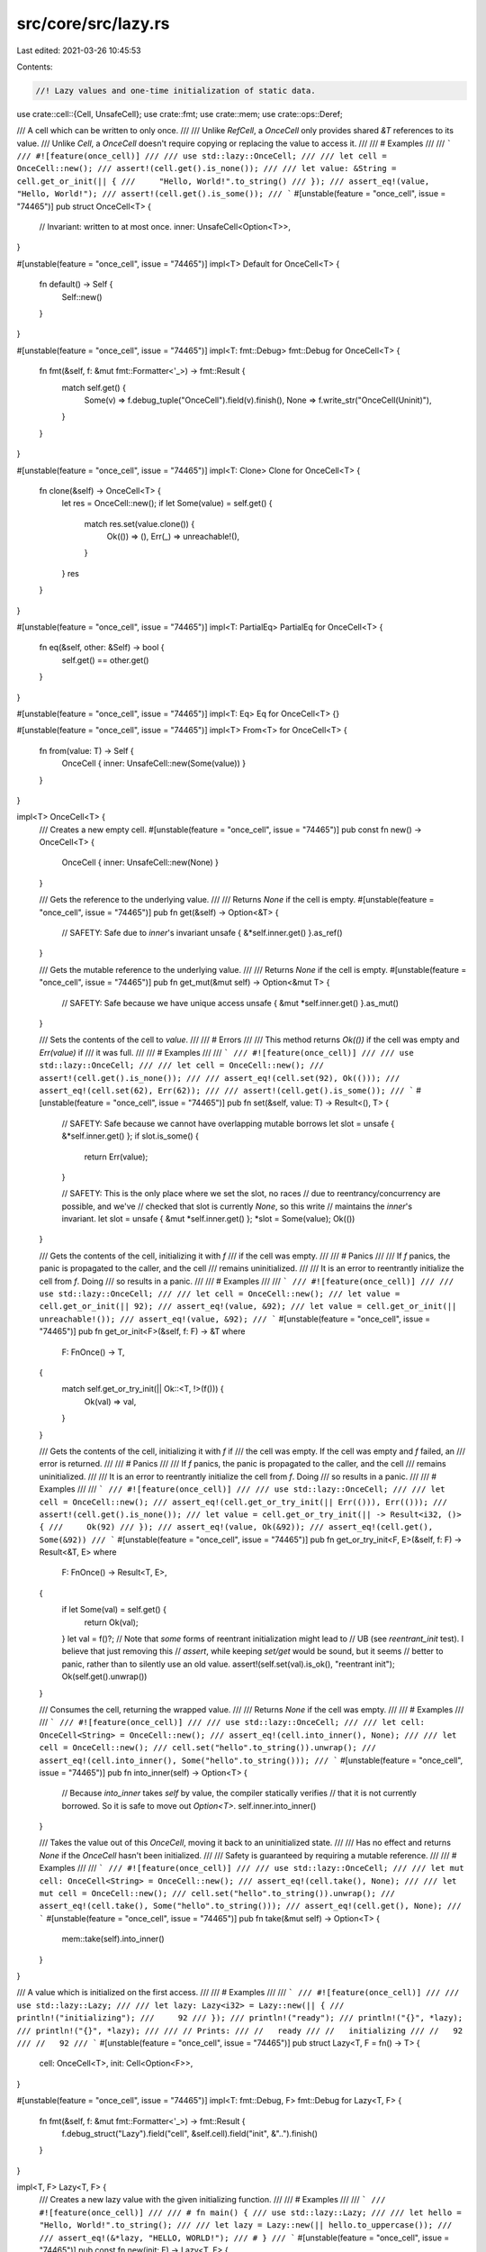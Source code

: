 src/core/src/lazy.rs
====================

Last edited: 2021-03-26 10:45:53

Contents:

.. code-block:: rs

    //! Lazy values and one-time initialization of static data.

use crate::cell::{Cell, UnsafeCell};
use crate::fmt;
use crate::mem;
use crate::ops::Deref;

/// A cell which can be written to only once.
///
/// Unlike `RefCell`, a `OnceCell` only provides shared `&T` references to its value.
/// Unlike `Cell`, a `OnceCell` doesn't require copying or replacing the value to access it.
///
/// # Examples
///
/// ```
/// #![feature(once_cell)]
///
/// use std::lazy::OnceCell;
///
/// let cell = OnceCell::new();
/// assert!(cell.get().is_none());
///
/// let value: &String = cell.get_or_init(|| {
///     "Hello, World!".to_string()
/// });
/// assert_eq!(value, "Hello, World!");
/// assert!(cell.get().is_some());
/// ```
#[unstable(feature = "once_cell", issue = "74465")]
pub struct OnceCell<T> {
    // Invariant: written to at most once.
    inner: UnsafeCell<Option<T>>,
}

#[unstable(feature = "once_cell", issue = "74465")]
impl<T> Default for OnceCell<T> {
    fn default() -> Self {
        Self::new()
    }
}

#[unstable(feature = "once_cell", issue = "74465")]
impl<T: fmt::Debug> fmt::Debug for OnceCell<T> {
    fn fmt(&self, f: &mut fmt::Formatter<'_>) -> fmt::Result {
        match self.get() {
            Some(v) => f.debug_tuple("OnceCell").field(v).finish(),
            None => f.write_str("OnceCell(Uninit)"),
        }
    }
}

#[unstable(feature = "once_cell", issue = "74465")]
impl<T: Clone> Clone for OnceCell<T> {
    fn clone(&self) -> OnceCell<T> {
        let res = OnceCell::new();
        if let Some(value) = self.get() {
            match res.set(value.clone()) {
                Ok(()) => (),
                Err(_) => unreachable!(),
            }
        }
        res
    }
}

#[unstable(feature = "once_cell", issue = "74465")]
impl<T: PartialEq> PartialEq for OnceCell<T> {
    fn eq(&self, other: &Self) -> bool {
        self.get() == other.get()
    }
}

#[unstable(feature = "once_cell", issue = "74465")]
impl<T: Eq> Eq for OnceCell<T> {}

#[unstable(feature = "once_cell", issue = "74465")]
impl<T> From<T> for OnceCell<T> {
    fn from(value: T) -> Self {
        OnceCell { inner: UnsafeCell::new(Some(value)) }
    }
}

impl<T> OnceCell<T> {
    /// Creates a new empty cell.
    #[unstable(feature = "once_cell", issue = "74465")]
    pub const fn new() -> OnceCell<T> {
        OnceCell { inner: UnsafeCell::new(None) }
    }

    /// Gets the reference to the underlying value.
    ///
    /// Returns `None` if the cell is empty.
    #[unstable(feature = "once_cell", issue = "74465")]
    pub fn get(&self) -> Option<&T> {
        // SAFETY: Safe due to `inner`'s invariant
        unsafe { &*self.inner.get() }.as_ref()
    }

    /// Gets the mutable reference to the underlying value.
    ///
    /// Returns `None` if the cell is empty.
    #[unstable(feature = "once_cell", issue = "74465")]
    pub fn get_mut(&mut self) -> Option<&mut T> {
        // SAFETY: Safe because we have unique access
        unsafe { &mut *self.inner.get() }.as_mut()
    }

    /// Sets the contents of the cell to `value`.
    ///
    /// # Errors
    ///
    /// This method returns `Ok(())` if the cell was empty and `Err(value)` if
    /// it was full.
    ///
    /// # Examples
    ///
    /// ```
    /// #![feature(once_cell)]
    ///
    /// use std::lazy::OnceCell;
    ///
    /// let cell = OnceCell::new();
    /// assert!(cell.get().is_none());
    ///
    /// assert_eq!(cell.set(92), Ok(()));
    /// assert_eq!(cell.set(62), Err(62));
    ///
    /// assert!(cell.get().is_some());
    /// ```
    #[unstable(feature = "once_cell", issue = "74465")]
    pub fn set(&self, value: T) -> Result<(), T> {
        // SAFETY: Safe because we cannot have overlapping mutable borrows
        let slot = unsafe { &*self.inner.get() };
        if slot.is_some() {
            return Err(value);
        }

        // SAFETY: This is the only place where we set the slot, no races
        // due to reentrancy/concurrency are possible, and we've
        // checked that slot is currently `None`, so this write
        // maintains the `inner`'s invariant.
        let slot = unsafe { &mut *self.inner.get() };
        *slot = Some(value);
        Ok(())
    }

    /// Gets the contents of the cell, initializing it with `f`
    /// if the cell was empty.
    ///
    /// # Panics
    ///
    /// If `f` panics, the panic is propagated to the caller, and the cell
    /// remains uninitialized.
    ///
    /// It is an error to reentrantly initialize the cell from `f`. Doing
    /// so results in a panic.
    ///
    /// # Examples
    ///
    /// ```
    /// #![feature(once_cell)]
    ///
    /// use std::lazy::OnceCell;
    ///
    /// let cell = OnceCell::new();
    /// let value = cell.get_or_init(|| 92);
    /// assert_eq!(value, &92);
    /// let value = cell.get_or_init(|| unreachable!());
    /// assert_eq!(value, &92);
    /// ```
    #[unstable(feature = "once_cell", issue = "74465")]
    pub fn get_or_init<F>(&self, f: F) -> &T
    where
        F: FnOnce() -> T,
    {
        match self.get_or_try_init(|| Ok::<T, !>(f())) {
            Ok(val) => val,
        }
    }

    /// Gets the contents of the cell, initializing it with `f` if
    /// the cell was empty. If the cell was empty and `f` failed, an
    /// error is returned.
    ///
    /// # Panics
    ///
    /// If `f` panics, the panic is propagated to the caller, and the cell
    /// remains uninitialized.
    ///
    /// It is an error to reentrantly initialize the cell from `f`. Doing
    /// so results in a panic.
    ///
    /// # Examples
    ///
    /// ```
    /// #![feature(once_cell)]
    ///
    /// use std::lazy::OnceCell;
    ///
    /// let cell = OnceCell::new();
    /// assert_eq!(cell.get_or_try_init(|| Err(())), Err(()));
    /// assert!(cell.get().is_none());
    /// let value = cell.get_or_try_init(|| -> Result<i32, ()> {
    ///     Ok(92)
    /// });
    /// assert_eq!(value, Ok(&92));
    /// assert_eq!(cell.get(), Some(&92))
    /// ```
    #[unstable(feature = "once_cell", issue = "74465")]
    pub fn get_or_try_init<F, E>(&self, f: F) -> Result<&T, E>
    where
        F: FnOnce() -> Result<T, E>,
    {
        if let Some(val) = self.get() {
            return Ok(val);
        }
        let val = f()?;
        // Note that *some* forms of reentrant initialization might lead to
        // UB (see `reentrant_init` test). I believe that just removing this
        // `assert`, while keeping `set/get` would be sound, but it seems
        // better to panic, rather than to silently use an old value.
        assert!(self.set(val).is_ok(), "reentrant init");
        Ok(self.get().unwrap())
    }

    /// Consumes the cell, returning the wrapped value.
    ///
    /// Returns `None` if the cell was empty.
    ///
    /// # Examples
    ///
    /// ```
    /// #![feature(once_cell)]
    ///
    /// use std::lazy::OnceCell;
    ///
    /// let cell: OnceCell<String> = OnceCell::new();
    /// assert_eq!(cell.into_inner(), None);
    ///
    /// let cell = OnceCell::new();
    /// cell.set("hello".to_string()).unwrap();
    /// assert_eq!(cell.into_inner(), Some("hello".to_string()));
    /// ```
    #[unstable(feature = "once_cell", issue = "74465")]
    pub fn into_inner(self) -> Option<T> {
        // Because `into_inner` takes `self` by value, the compiler statically verifies
        // that it is not currently borrowed. So it is safe to move out `Option<T>`.
        self.inner.into_inner()
    }

    /// Takes the value out of this `OnceCell`, moving it back to an uninitialized state.
    ///
    /// Has no effect and returns `None` if the `OnceCell` hasn't been initialized.
    ///
    /// Safety is guaranteed by requiring a mutable reference.
    ///
    /// # Examples
    ///
    /// ```
    /// #![feature(once_cell)]
    ///
    /// use std::lazy::OnceCell;
    ///
    /// let mut cell: OnceCell<String> = OnceCell::new();
    /// assert_eq!(cell.take(), None);
    ///
    /// let mut cell = OnceCell::new();
    /// cell.set("hello".to_string()).unwrap();
    /// assert_eq!(cell.take(), Some("hello".to_string()));
    /// assert_eq!(cell.get(), None);
    /// ```
    #[unstable(feature = "once_cell", issue = "74465")]
    pub fn take(&mut self) -> Option<T> {
        mem::take(self).into_inner()
    }
}

/// A value which is initialized on the first access.
///
/// # Examples
///
/// ```
/// #![feature(once_cell)]
///
/// use std::lazy::Lazy;
///
/// let lazy: Lazy<i32> = Lazy::new(|| {
///     println!("initializing");
///     92
/// });
/// println!("ready");
/// println!("{}", *lazy);
/// println!("{}", *lazy);
///
/// // Prints:
/// //   ready
/// //   initializing
/// //   92
/// //   92
/// ```
#[unstable(feature = "once_cell", issue = "74465")]
pub struct Lazy<T, F = fn() -> T> {
    cell: OnceCell<T>,
    init: Cell<Option<F>>,
}

#[unstable(feature = "once_cell", issue = "74465")]
impl<T: fmt::Debug, F> fmt::Debug for Lazy<T, F> {
    fn fmt(&self, f: &mut fmt::Formatter<'_>) -> fmt::Result {
        f.debug_struct("Lazy").field("cell", &self.cell).field("init", &"..").finish()
    }
}

impl<T, F> Lazy<T, F> {
    /// Creates a new lazy value with the given initializing function.
    ///
    /// # Examples
    ///
    /// ```
    /// #![feature(once_cell)]
    ///
    /// # fn main() {
    /// use std::lazy::Lazy;
    ///
    /// let hello = "Hello, World!".to_string();
    ///
    /// let lazy = Lazy::new(|| hello.to_uppercase());
    ///
    /// assert_eq!(&*lazy, "HELLO, WORLD!");
    /// # }
    /// ```
    #[unstable(feature = "once_cell", issue = "74465")]
    pub const fn new(init: F) -> Lazy<T, F> {
        Lazy { cell: OnceCell::new(), init: Cell::new(Some(init)) }
    }
}

impl<T, F: FnOnce() -> T> Lazy<T, F> {
    /// Forces the evaluation of this lazy value and returns a reference to
    /// the result.
    ///
    /// This is equivalent to the `Deref` impl, but is explicit.
    ///
    /// # Examples
    ///
    /// ```
    /// #![feature(once_cell)]
    ///
    /// use std::lazy::Lazy;
    ///
    /// let lazy = Lazy::new(|| 92);
    ///
    /// assert_eq!(Lazy::force(&lazy), &92);
    /// assert_eq!(&*lazy, &92);
    /// ```
    #[unstable(feature = "once_cell", issue = "74465")]
    pub fn force(this: &Lazy<T, F>) -> &T {
        this.cell.get_or_init(|| match this.init.take() {
            Some(f) => f(),
            None => panic!("`Lazy` instance has previously been poisoned"),
        })
    }
}

#[unstable(feature = "once_cell", issue = "74465")]
impl<T, F: FnOnce() -> T> Deref for Lazy<T, F> {
    type Target = T;
    fn deref(&self) -> &T {
        Lazy::force(self)
    }
}

#[unstable(feature = "once_cell", issue = "74465")]
impl<T: Default> Default for Lazy<T> {
    /// Creates a new lazy value using `Default` as the initializing function.
    fn default() -> Lazy<T> {
        Lazy::new(T::default)
    }
}


